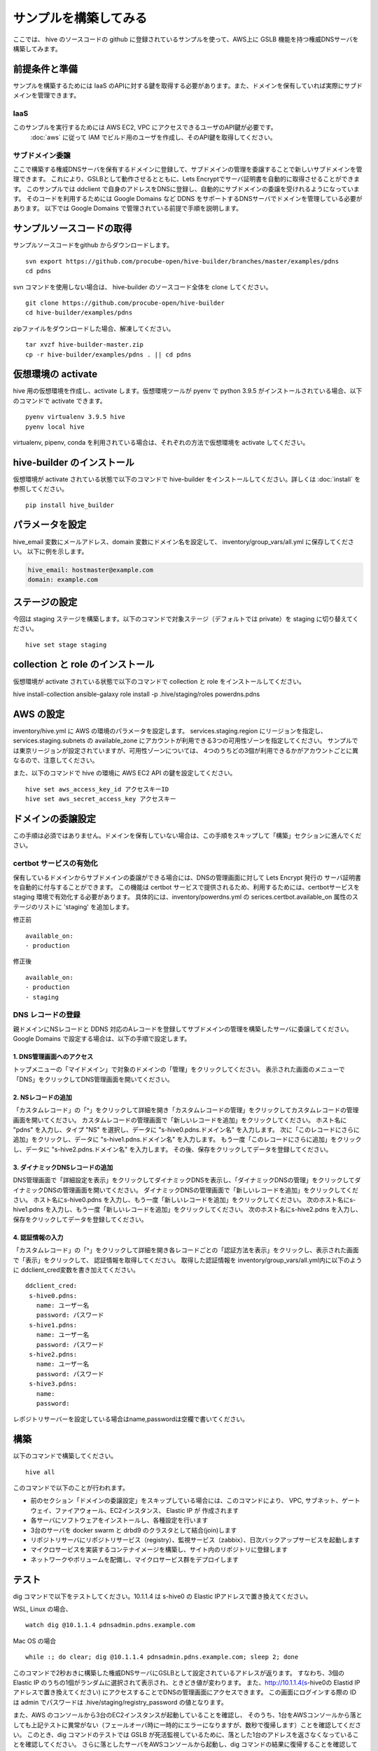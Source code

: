 =========================
サンプルを構築してみる
=========================

ここでは、 hive のソースコードの github に登録されているサンプルを使って、AWS上に GSLB 機能を持つ権威DNSサーバを構築してみます。

前提条件と準備
=========================

サンプルを構築するためには IaaS のAPIに対する鍵を取得する必要があります。また、ドメインを保有していれば実際にサブドメインを管理できます。

IaaS
------------------------
このサンプルを実行するためには AWS EC2, VPC にアクセスできるユーザのAPI鍵が必要です。
 :doc:`aws` に従って IAM でビルド用のユーザを作成し、そのAPI鍵を取得してください。

サブドメイン委譲
------------------------
ここで構築する権威DNSサーバを保有するドメインに登録して、サブドメインの管理を委譲することで新しいサブドメインを管理できます。
これにより、GSLBとして動作させるとともに、Lets Encryptでサーバ証明書を自動的に取得させることができます。
このサンプルでは ddclient で自身のアドレスをDNSに登録し、自動的にサブドメインの委譲を受けれるようになっています。
そのコードを利用するためには Google Domains など DDNS をサポートするDNSサーバでドメインを管理している必要があります。
以下では Google Domains で管理されている前提で手順を説明します。

サンプルソースコードの取得
================================
サンプルソースコードをgithub からダウンロードします。

::

  svn export https://github.com/procube-open/hive-builder/branches/master/examples/pdns
  cd pdns

svn コマンドを使用しない場合は、 hive-builder のソースコード全体を clone してください。

::

  git clone https://github.com/procube-open/hive-builder
  cd hive-builder/examples/pdns

zipファイルをダウンロードした場合、解凍してください。

::

  tar xvzf hive-builder-master.zip
  cp -r hive-builder/examples/pdns . || cd pdns
  

仮想環境の activate
=========================
hive 用の仮想環境を作成し、activate します。仮想環境ツールが pyenv で python 3.9.5 がインストールされている場合、以下のコマンドで activate できます。

::

  pyenv virtualenv 3.9.5 hive
  pyenv local hive

virtualenv, pipenv, conda を利用されている場合は、それぞれの方法で仮想環境を activate してください。

hive-builder のインストール
===============================
仮想環境が activate されている状態で以下のコマンドで hive-builder をインストールしてください。詳しくは :doc:`install` を参照してください。

::

  pip install hive_builder

パラメータを設定
=========================
hive_email 変数にメールアドレス、domain 変数にドメイン名を設定して、 inventory/group_vars/all.yml に保存してください。
以下に例を示します。

.. code-block:: yaml

  hive_email: hostmaster@example.com
  domain: example.com

ステージの設定
=========================
今回は staging ステージを構築します。以下のコマンドで対象ステージ（デフォルトでは private）を staging  に切り替えてください。

::

  hive set stage staging

collection と role のインストール
======================================
仮想環境が activate されている状態で以下のコマンドで collection と role をインストールしてください。

hive install-collection
ansible-galaxy role install -p .hive/staging/roles powerdns.pdns


AWS の設定
=========================

inventory/hive.yml に AWS の環境のパラメータを設定します。
services.staging.region にリージョンを指定し、services.staging.subnets
の available_zone にアカウントが利用できる3つの可用性ゾーンを指定してください。
サンプルでは東京リージョンが設定されていますが、可用性ゾーンについては、
4つのうちどの3個が利用できるかがアカウントごとに異なるので、注意してください。

また、以下のコマンドで hive の環境に AWS EC2 API の鍵を設定してください。

::

  hive set aws_access_key_id アクセスキーID
  hive set aws_secret_access_key アクセスキー

ドメインの委譲設定
=========================
この手順は必須ではありません。ドメインを保有していない場合は、この手順をスキップして「構築」セクションに進んでください。

certbot サービスの有効化
-------------------------
保有しているドメインからサブドメインの委譲ができる場合には、DNSの管理画面に対して Lets Encrypt 発行の
サーバ証明書を自動的に付与することができます。
この機能は certbot サービスで提供されるため、利用するためには、certbotサービスを staging 環境で有効化する必要があります。
具体的には、inventory/powerdns.yml の serices.certbot.available_on 属性のステージのリストに 'staging' を追加します。

修正前

::

      available_on:
      - production

修正後

::

      available_on:
      - production
      - staging



DNS レコードの登録
-------------------------
親ドメインにNSレコードと DDNS 対応のAレコードを登録してサブドメインの管理を構築したサーバに委譲してください。
Google Domains で設定する場合は、以下の手順で設定します。

1. DNS管理画面へのアクセス
^^^^^^^^^^^^^^^^^^^^^^^^^^^

トップメニューの「マイドメイン」で対象のドメインの「管理」をクリックしてください。
表示された画面のメニューで「DNS」をクリックしてDNS管理画面を開いてください。

2. NSレコードの追加
^^^^^^^^^^^^^^^^^^^^^^^^^^^
「カスタムレコード」の「^」をクリックして詳細を開き「カスタムレコードの管理」をクリックしてカスタムレコードの管理画面を開いてください。
カスタムレコードの管理画面で「新しいレコードを追加」をクリックしてください。
ホスト名に "pdns" を入力し、タイプ "NS" を選択し、データに "s-hive0.pdns.ドメイン名" を入力します。
次に「このレコードにさらに追加」をクリックし、データに "s-hive1.pdns.ドメイン名" を入力します。
もう一度「このレコードにさらに追加」をクリックし、データに "s-hive2.pdns.ドメイン名" を入力します。
その後、保存をクリックしてデータを登録してください。

3. ダイナミックDNSレコードの追加
^^^^^^^^^^^^^^^^^^^^^^^^^^^^^^^^^^^^^^
DNS管理画面で「詳細設定を表示」をクリックしてダイナミックDNSを表示し、「ダイナミックDNSの管理」をクリックしてダイナミックDNSの管理画面を開いてください。
ダイナミックDNSの管理画面で「新しいレコードを追加」をクリックしてください。
ホスト名にs-hive0.pdns を入力し、もう一度「新しいレコードを追加」をクリックしてください。
次のホスト名にs-hive1.pdns を入力し、もう一度「新しいレコードを追加」をクリックしてください。
次のホスト名にs-hive2.pdns を入力し、保存をクリックしてデータを登録してください。

4. 認証情報の入力
^^^^^^^^^^^^^^^^^^^^^^^^^^^
「カスタムレコード」の「^」をクリックして詳細を開き各レコードごとの「認証方法を表示」をクリックし、表示された画面で「表示」をクリックして、
認証情報を取得してください。
取得した認証情報を inventory/group_vars/all.yml内に以下のように ddclient_cred変数を書き加えてください。

::

 ddclient_cred:
  s-hive0.pdns:
    name: ユーザー名
    password: パスワード
  s-hive1.pdns:
    name: ユーザー名
    password: パスワード
  s-hive2.pdns:
    name: ユーザー名
    password: パスワード
  s-hive3.pdns:
    name:
    password:

レポジトリサーバーを設定している場合はname,passwordは空欄で書いてください。

構築
=========================
以下のコマンドで構築してください。

::

  hive all

このコマンドで以下のことが行われます。

- 前のセクション「ドメインの委譲設定」をスキップしている場合には、このコマンドにより、
  VPC, サブネット、ゲートウェイ、ファイアウォール、EC2インスタンス、 Elastic IP が 作成されます
- 各サーバにソフトウェアをインストールし、各種設定を行います
- 3台のサーバを docker swarm と drbd9 のクラスタとして結合(join)します
- リポジトリサーバにリポジトリサービス（registry）、監視サービス（zabbix）、日次バックアップサービスを起動します
- マイクロサービスを実装するコンテナイメージを構築し、サイト内のリポジトリに登録します
- ネットワークやボリュームを配備し、マイクロサービス群をデプロイします

テスト
=========================
dig コマンドで以下をテストしてください。10.1.1.4 は s-hive0 の Elastic IPアドレスで置き換えてください。

WSL, Linux の場合、

::

  watch dig @10.1.1.4 pdnsadmin.pdns.example.com

Mac OS の場合

::

  while :; do clear; dig @10.1.1.4 pdnsadmin.pdns.example.com; sleep 2; done

このコマンドで2秒おきに構築した権威DNSサーバにGSLBとして設定されているアドレスが返ります。
すなわち、3個の Elastic IP のうちの1個がランダムに選択されて表示され、ときどき値が変わります。
また、http://10.1.1.4(s-hive0の Elastid IPアドレスで置き換えてください) にアクセスすることでDNSの管理画面にアクセスできます。
この画面にログインする際の ID は admin でパスワードは .hive/staging/registry_password の値となります。

また、AWS のコンソールから3台のEC2インスタンスが起動していることを確認し、
そのうち、1台をAWSコンソールから落としても上記テストに異常がない（フェールオーバ時に一時的にエラーになりますが、数秒で復帰します）ことを確認してください。
このとき、dig コマンドのテストでは GSLB が死活監視しているために、落とした1台のアドレスを返さなくなっていることを確認してください。
さらに落としたサーバをAWSコンソールから起動し、dig コマンドの結果に復帰することを確認してください。

サブドメインの委譲の設定をしている場合には、正式なURL https://pdnsadmin.pdns.example.com （example.com の部分は設定した保有ドメインで置き換えてください）で
管理画面にアクセスできるはずです。この管理画面には以下のアカウントでログインできます。
サーバ証明書が Lets Encrypt から発行されていることを確認してください。

:ID: admin
:Password: .hive/staging/registry_passwordに書き込まれている値

サーバへのログインと zabbix の参照
====================================
hive コマンドでサーバにログインしてマイクロサービスの稼働状況を見てみましょう。
また、zabbix の Web コンソールへのアクセスをポートフォワーディングしてブラウザで参照してみましょう。
まず、以下のコマンドでサーバにログインしてください。

::

  hive ssh -z

これでサーバにログインしますので、以下のコマンドでマイクロサービスの稼働状況を見ることができます。

::

  docker service ls

表示されたサービスの REPLICAS 欄が 1/1 や 3/3 であれば正常です。 0/1 や 0/3 があれば、そのサービスは
動作していないことになります。
また、以下のコマンドで各サービスのログを見ることができます。

::

  docker service logs サービス名

docker service logs コマンドの詳細については https://docs.docker.com/engine/reference/commandline/service_logs/
を参照してください。

ログイン時の hive ssh コマンドでは -z オプションを指定しているので、zabbix の Web コンソールへのアクセスが
localhost の 10052 ポートにポートフォワーディングされています。ssh でログインしたままの状態で
ブラウザから http://localhost:10052 にアクセスして、以下のIDでログインしてください。

:ID: Admin
:Password: zabbix

一度、Web で接続した後、ssh をログアウトしようとすると、ポートの解放待ちで長い時間待たされます。
その場合は、Ctrl-C を押して中断してください。

サーバの停止と環境の削除
=========================
hive の build-infra コマンドでサーバの停止と環境の削除が実行できます。

サーバの停止
-------------------------
以下のコマンドでサーバを停止できます。

::

  hive build-infra -H

停止したサーバは以下のコマンドで起動できます。

::

  hive build-infra

環境の削除
-------------------------
以下のコマンドで環境を削除できます。

::

  hive build-infra -D

このコマンドにより、VPC, サブネット、ゲートウェイ、ファイアウォール、EC2インスタンス、 Elastic IP が
削除されます。Elastic IP が開放されるため、再構築した際にはグローバルIPアドレスが変わることに注意してください。

サンプルのサービス
=========================
サンプルの inventory/powerdns.yml に定義されているマイクロサービスについて、以下に説明します。

============ ==================================================================
サービス名   説明
============ ==================================================================
powerdns     GSLBとして動作する権威DNSサーバです
pdnsdb       powerdns のデータを保持するデータベースです
pdnsadmin    powerdns の Web コンソールです
proxy        サイト内のWeb サービス（今はpdnsadminのみ）に Web のリクエストを
             振り分けるためのリバースプロキシです
configure    Web サービスやサーバ証明書を自動的に検知して、proxy を設定します
certbot      サーバ証明書の取得・更新を自動的に実行します
============ ==================================================================
